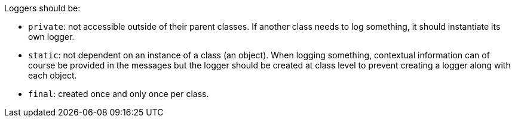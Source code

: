 Loggers should be:

* ``++private++``: not accessible outside of their parent classes. If another class needs to log something, it should instantiate its own logger.
* ``++static++``: not dependent on an instance of a class (an object). When logging something, contextual information can of course be provided in the messages but the logger should be created at class level to prevent creating a logger along with each object.
* ``++final++``: created once and only once per class.
